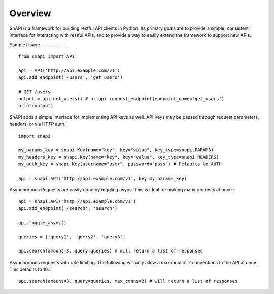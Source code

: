 Overview
==========

SnAPI is a framework for building restful API clients in Python. Its primary goals are to provide a simple, consistent interface for interacting with restful APIs, and to provide a way to easily extend the framework to support new APIs.

Sample Usage
------------::

    from snapi import API

    api = API('http://api.example.com/v1')
    api.add_endpoint('/users', 'get_users')

    # GET /users
    output = api.get_users() # or api.request_endpoint(endpoint_name='get_users')
    print(output)


SnAPI adds a simple interface for implementing API keys as well. API Keys may be passed through request parameters, headers, or via HTTP auth.::

    import snapi

    my_params_key = snapi.Key(name="key", key="value", key_type=snapi.PARAMS)
    my_headers_key = snapi.Key(name="key", key="value", key_type=snapi.HEADERS)
    my_auth_key = snapi.Key(username="user", password="pass") # Defaults to AUTH

    api = snapi.API('http://api.example.com/v1', key=my_params_key)

Asynchronous Requests are easily done by toggling async. This is ideal for making many requests at once.::

    api = snapi.API('http://api.example.com/v1')
    api.add_endpoint('/search', 'search')

    api.toggle_async()

    queries = ['query1', 'query2', 'query3']

    api.search(amount=3, query=queries) # will return a list of responses

Asynchronous requests with rate limiting. The following will only allow a maximum of 2 connections to the API at once. This defaults to 10.::

    api.search(amount=3, query=queries, max_conns=2) # will return a list of responses
